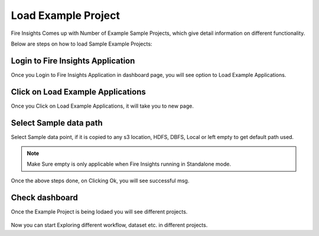 Load Example Project
=============

Fire Insights Comes up with Number of Example Sample Projects, which give detail information on different functionality.

Below are steps on how to load Sample Example Projects:

Login to Fire Insights Application
--------------

Once you Login to Fire Insights Application in dashboard page, you will see option to Load Example Applications.

.. figure:: ../../_assets/installation/load_example/sample_project.PNG
   :alt: Example application
   :width: 60% 
   
Click on Load Example Applications
--------------

Once you Click on Load Example Applications, it will take you to new page.

.. figure:: ../../_assets/installation/load_example/new_page.PNG
   :alt: Example application
   :width: 60%

Select Sample data path
--------------

Select Sample data point, if it is copied to any s3 location, HDFS, DBFS, Local or left empty to get default path used.

.. figure:: ../../_assets/installation/load_example/new_page.PNG
   :alt: Example application
   :width: 60%

.. note:: Make Sure empty is only applicable when Fire Insights running in Standalone mode.


Once the above steps done, on Clicking Ok, you will see successful msg.

.. figure:: ../../_assets/installation/load_example/load_example.PNG
   :alt: Example application
   :width: 60%

Check dashboard
---------

Once the Example Project is being lodaed you will see different projects.

.. figure:: ../../_assets/installation/load_example/project.PNG
   :alt: Example application
   :width: 60%
   
Now you can start Exploring different workflow, dataset etc. in different projects.   
   

